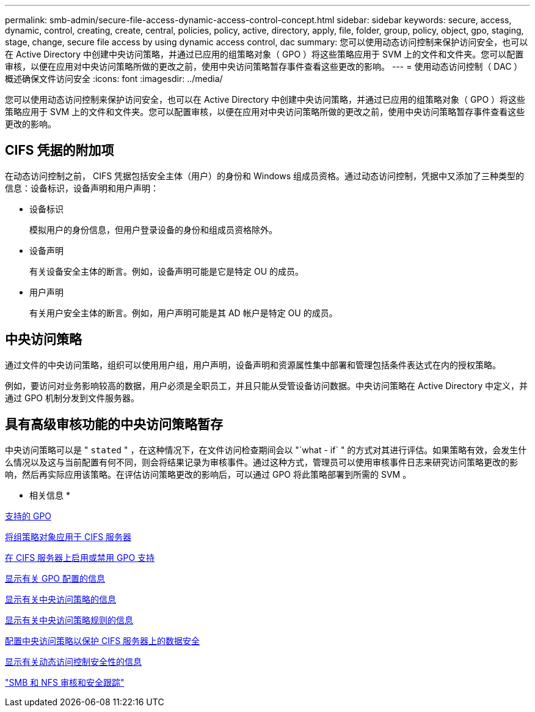 ---
permalink: smb-admin/secure-file-access-dynamic-access-control-concept.html 
sidebar: sidebar 
keywords: secure, access, dynamic, control, creating, create, central, policies, policy, active, directory, apply, file, folder, group, policy, object, gpo, staging, stage, change, secure file access by using dynamic access control, dac 
summary: 您可以使用动态访问控制来保护访问安全，也可以在 Active Directory 中创建中央访问策略，并通过已应用的组策略对象（ GPO ）将这些策略应用于 SVM 上的文件和文件夹。您可以配置审核，以便在应用对中央访问策略所做的更改之前，使用中央访问策略暂存事件查看这些更改的影响。 
---
= 使用动态访问控制（ DAC ）概述确保文件访问安全
:icons: font
:imagesdir: ../media/


[role="lead"]
您可以使用动态访问控制来保护访问安全，也可以在 Active Directory 中创建中央访问策略，并通过已应用的组策略对象（ GPO ）将这些策略应用于 SVM 上的文件和文件夹。您可以配置审核，以便在应用对中央访问策略所做的更改之前，使用中央访问策略暂存事件查看这些更改的影响。



== CIFS 凭据的附加项

在动态访问控制之前， CIFS 凭据包括安全主体（用户）的身份和 Windows 组成员资格。通过动态访问控制，凭据中又添加了三种类型的信息：设备标识，设备声明和用户声明：

* 设备标识
+
模拟用户的身份信息，但用户登录设备的身份和组成员资格除外。

* 设备声明
+
有关设备安全主体的断言。例如，设备声明可能是它是特定 OU 的成员。

* 用户声明
+
有关用户安全主体的断言。例如，用户声明可能是其 AD 帐户是特定 OU 的成员。





== 中央访问策略

通过文件的中央访问策略，组织可以使用用户组，用户声明，设备声明和资源属性集中部署和管理包括条件表达式在内的授权策略。

例如，要访问对业务影响较高的数据，用户必须是全职员工，并且只能从受管设备访问数据。中央访问策略在 Active Directory 中定义，并通过 GPO 机制分发到文件服务器。



== 具有高级审核功能的中央访问策略暂存

中央访问策略可以是 " `stated` " ，在这种情况下，在文件访问检查期间会以 "`what - if` " 的方式对其进行评估。如果策略有效，会发生什么情况以及这与当前配置有何不同，则会将结果记录为审核事件。通过这种方式，管理员可以使用审核事件日志来研究访问策略更改的影响，然后再实际应用该策略。在评估访问策略更改的影响后，可以通过 GPO 将此策略部署到所需的 SVM 。

* 相关信息 *

xref:supported-gpos-concept.adoc[支持的 GPO]

xref:applying-group-policy-objects-concept.adoc[将组策略对象应用于 CIFS 服务器]

xref:enable-disable-gpo-support-task.adoc[在 CIFS 服务器上启用或禁用 GPO 支持]

xref:display-gpo-config-task.adoc[显示有关 GPO 配置的信息]

xref:display-central-access-policies-task.adoc[显示有关中央访问策略的信息]

xref:display-central-access-policy-rules-task.adoc[显示有关中央访问策略规则的信息]

xref:configure-central-access-policies-secure-data-task.adoc[配置中央访问策略以保护 CIFS 服务器上的数据安全]

xref:display-dynamic-access-control-security-task.adoc[显示有关动态访问控制安全性的信息]

link:../nas-audit/index.html["SMB 和 NFS 审核和安全跟踪"]
